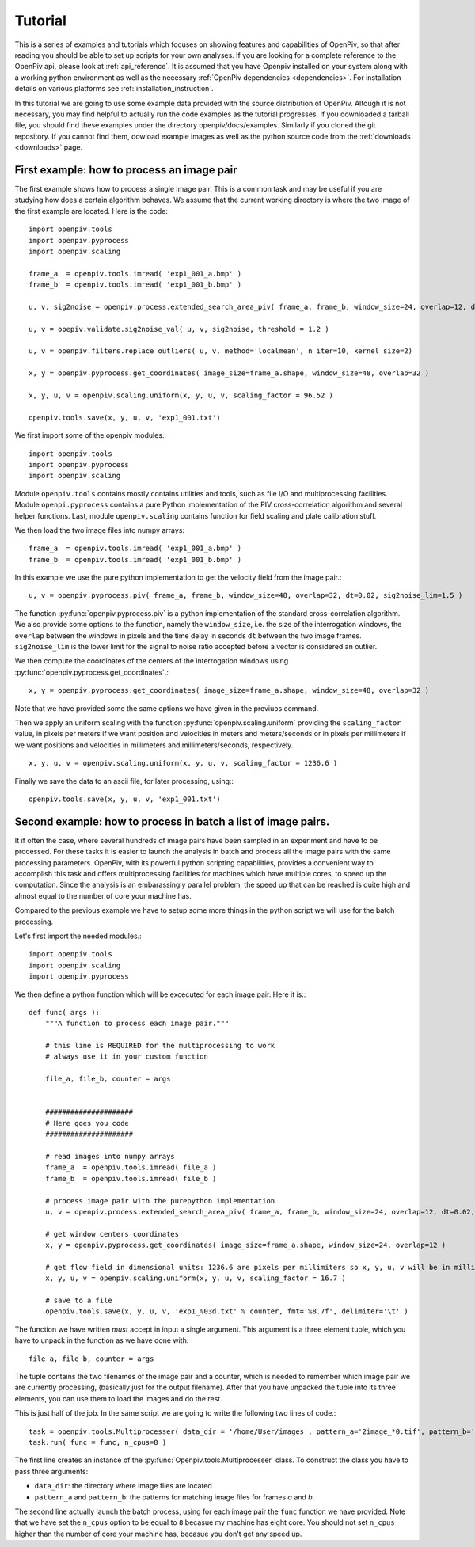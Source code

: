 ========
Tutorial
========

This is a series of examples and tutorials which focuses on showing features and capabilities of OpenPiv, so that after reading you should be able to set up scripts for 
your own analyses. If you are looking for a complete reference to the OpenPiv api, please look at :ref:`api_reference`. It is assumed that you have Openpiv installed on your system
along with a working python environment as well as the necessary :ref:`OpenPiv dependencies <dependencies>`. For installation details on various platforms see :ref:`installation_instruction`.



In this tutorial we are going to use some example data provided with the source distribution of OpenPiv. Altough it is not necessary, you may find helpful to actually run 
the code examples as the tutorial progresses. If you downloaded a tarball file, you should find these examples under the directory openpiv/docs/examples. Similarly if you cloned the git repository.
If you cannot find them, dowload example images as well as the python source code from the :ref:`downloads <downloads>` page.


First example: how to process an image pair
===========================================

The first example shows how to process a single image pair. This is a common task and may be useful if you are studying how does a certain
algorithm behaves. We assume that the current working directory is where the two image of the first example are located. Here is the code::


    import openpiv.tools
    import openpiv.pyprocess
    import openpiv.scaling
    
    frame_a  = openpiv.tools.imread( 'exp1_001_a.bmp' )
    frame_b  = openpiv.tools.imread( 'exp1_001_b.bmp' )
    
    u, v, sig2noise = openpiv.process.extended_search_area_piv( frame_a, frame_b, window_size=24, overlap=12, dt=0.02, search_area_size=64 )
    
    u, v = opepiv.validate.sig2noise_val( u, v, sig2noise, threshold = 1.2 )
    
    u, v = openpiv.filters.replace_outliers( u, v, method='localmean', n_iter=10, kernel_size=2)
    
    x, y = openpiv.pyprocess.get_coordinates( image_size=frame_a.shape, window_size=48, overlap=32 )
    
    x, y, u, v = openpiv.scaling.uniform(x, y, u, v, scaling_factor = 96.52 )
    
    openpiv.tools.save(x, y, u, v, 'exp1_001.txt')
    
    
We first import some of the openpiv modules.::

    import openpiv.tools
    import openpiv.pyprocess
    import openpiv.scaling
    
Module ``openpiv.tools`` contains mostly contains utilities and tools, such as file I/O and multiprocessing
facilities. Module ``openpi.pyprocess`` contains a pure Python implementation of the PIV cross-correlation
algorithm and several helper functions. Last, module ``openpiv.scaling`` contains function for field scaling
and plate calibration stuff.

We then load the two image files into numpy arrays::

    frame_a  = openpiv.tools.imread( 'exp1_001_a.bmp' )
    frame_b  = openpiv.tools.imread( 'exp1_001_b.bmp' )
    
In this example we use the pure python implementation to get the velocity field from the image pair.::

    u, v = openpiv.pyprocess.piv( frame_a, frame_b, window_size=48, overlap=32, dt=0.02, sig2noise_lim=1.5 )
      
The function :py:func:`openpiv.pyprocess.piv` is a python implementation of the standard cross-correlation 
algorithm. We also provide some options to the function, namely the ``window_size``, i.e. the size of the
interrogation windows, the ``overlap`` between the windows in pixels and the time delay in seconds ``dt`` between 
the two image frames. ``sig2noise_lim`` is the lower limit for the signal to noise ratio accepted before a vector is considered
an outlier.

We then compute the coordinates of the centers of the interrogation windows using :py:func:`openpiv.pyprocess.get_coordinates`.::

    x, y = openpiv.pyprocess.get_coordinates( image_size=frame_a.shape, window_size=48, overlap=32 )
    
Note that we have provided some the same options we have given in the previuos command.

Then we apply an uniform scaling with the function :py:func:`openpiv.scaling.uniform` providing the ``scaling_factor`` value, in pixels per meters
if we want position and velocities in meters and meters/seconds or in pixels per millimeters if we want positions and velocities in millimeters and millimeters/seconds, respectively. ::

    x, y, u, v = openpiv.scaling.uniform(x, y, u, v, scaling_factor = 1236.6 )

Finally we save the data to an ascii file, for later processing, using:::

    openpiv.tools.save(x, y, u, v, 'exp1_001.txt')


Second example: how to process in batch a list of image pairs.
=================================================================

It if often the case, where several hundreds of image pairs have been sampled
in an experiment and have to be processed. For these tasks it is easier to 
launch the analysis in batch and process all the image pairs 
with the same processing parameters. OpenPiv, with its powerful python 
scripting capabilities, provides a convenient way to 
accomplish this task and offers multiprocessing facilities for machines
which have multiple cores, to speed up the computation. Since the analysis 
is an embarassingly parallel problem, the speed up that can be reached 
is quite high and almost equal to the number of core your machine has.

Compared to the previous example we have to setup some more things in the python
script we will use for the batch processing.

Let's first import the needed modules.::

  import openpiv.tools
  import openpiv.scaling
  import openpiv.pyprocess
  
We then define a python function which will be excecuted for each image pair.
Here it is:::

    def func( args ):
        """A function to process each image pair."""
        
        # this line is REQUIRED for the multiprocessing to work
        # always use it in your custom function

        file_a, file_b, counter = args
        
        
        #####################
        # Here goes you code
        #####################
        
        # read images into numpy arrays
        frame_a  = openpiv.tools.imread( file_a )
        frame_b  = openpiv.tools.imread( file_b )
            
        # process image pair with the purepython implementation
        u, v = openpiv.process.extended_search_area_piv( frame_a, frame_b, window_size=24, overlap=12, dt=0.02, search_area_size=24*3 )
        
        # get window centers coordinates
        x, y = openpiv.pyprocess.get_coordinates( image_size=frame_a.shape, window_size=24, overlap=12 )
        
        # get flow field in dimensional units: 1236.6 are pixels per millimiters so x, y, u, v will be in millimeters and millimeters/seconds
        x, y, u, v = openpiv.scaling.uniform(x, y, u, v, scaling_factor = 16.7 )
        
        # save to a file
        openpiv.tools.save(x, y, u, v, 'exp1_%03d.txt' % counter, fmt='%8.7f', delimiter='\t' )
        
The function we have written *must* accept in input a single argument. This argument is a three element tuple, which 
you have to unpack in the function as we have done with::

    file_a, file_b, counter = args

The tuple contains the two filenames of the image pair and a counter, which is needed to remember which image pair 
we are currently processing, (basically just for the output filename). After that you have unpacked the tuple into
its three elements, you can use them to load the images and do the rest.

This is just half of the job. In the same script we are going to write the following two lines of code.::

    task = openpiv.tools.Multiprocesser( data_dir = '/home/User/images', pattern_a='2image_*0.tif', pattern_b='2image_*1.tif' )
    task.run( func = func, n_cpus=8 )
    
The first line creates an instance of the :py:func:`Openpiv.tools.Multiprocesser` class. To construct the class
you have to pass three arguments: 

* ``data_dir``: the directory where image files are located
* ``pattern_a`` and ``pattern_b``: the patterns for matching image files for frames `a` and `b`.

The second line actually launch the batch process, using for each image pair the ``func`` function we have provided. Note that we have set the ``n_cpus`` option
to be equal to ``8`` becasue my machine has eight core. You should not set ``n_cpus`` higher than the number of 
core your machine has, becasue you don't get any speed up.




    

